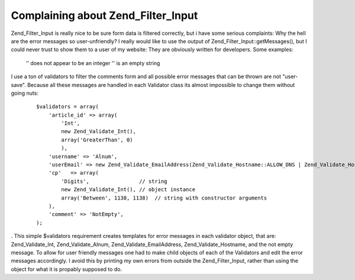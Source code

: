 Complaining about Zend_Filter_Input
===================================

Zend\_Filter\_Input is really nice to be sure form data is filtered
correctly, but i have some serious complaints: Why the hell are the
error messages so user-unfriendly? I really would like to use the output
of Zend\_Filter\_Input::getMessages(), but I could never trust to show
them to a user of my website: They are obviously written for developers.
Some examples:
    '' does not appear to be an integer '' is an empty string

I use a ton of validators to filter the comments form and all possible
error messages that can be thrown are not "user-save". Because all these
messages are handled in each Validator class its almost impossible to
change them without going nuts:
    ::

        $validators = array(
            'article_id' => array(
                'Int',
                new Zend_Validate_Int(),
                array('GreaterThan', 0)
                ),
            'username' => 'Alnum',
            'userEmail' => new Zend_Validate_EmailAddress(Zend_Validate_Hostname::ALLOW_DNS | Zend_Validate_Hostname::ALLOW_LOCAL, true),
            'cp'   => array(
                'Digits',                // string
                new Zend_Validate_Int(), // object instance
                array('Between', 1138, 1138)  // string with constructor arguments
            ),
            'comment' => 'NotEmpty',
        );

. This simple $validators requirement creates templates for error
messages in each validator object, that are: Zend\_Validate\_Int,
Zend\_Validate\_Alnum, Zend\_Validate\_EmailAddress,
Zend\_Validate\_Hostname, and the not empty message. To allow for user
friendly messages one had to make child objects of each of the
Validators and edit the error messages accordingly. I avoid this by
printing my own errors from outside the Zend\_Filter\_Input, rather than
using the object for what it is propably supposed to do.

.. categories:: none
.. tags:: none
.. comments::
.. author:: beberlei <kontakt@beberlei.de>
